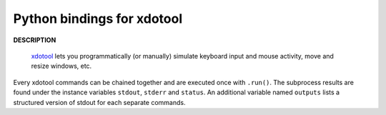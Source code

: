###########################
Python bindings for xdotool
###########################

**DESCRIPTION**

   `xdotool <https://github.com/jordansissel/xdotool>`_ lets you
   programmatically (or manually) simulate keyboard input and mouse activity,
   move and resize windows, etc.

Every xdotool commands can be chained together and are executed once with
``.run()``. The subprocess results are found under the instance variables
``stdout``, ``stderr`` and ``status``. An additional variable named ``outputs``
lists a structured version of stdout for each separate commands.
